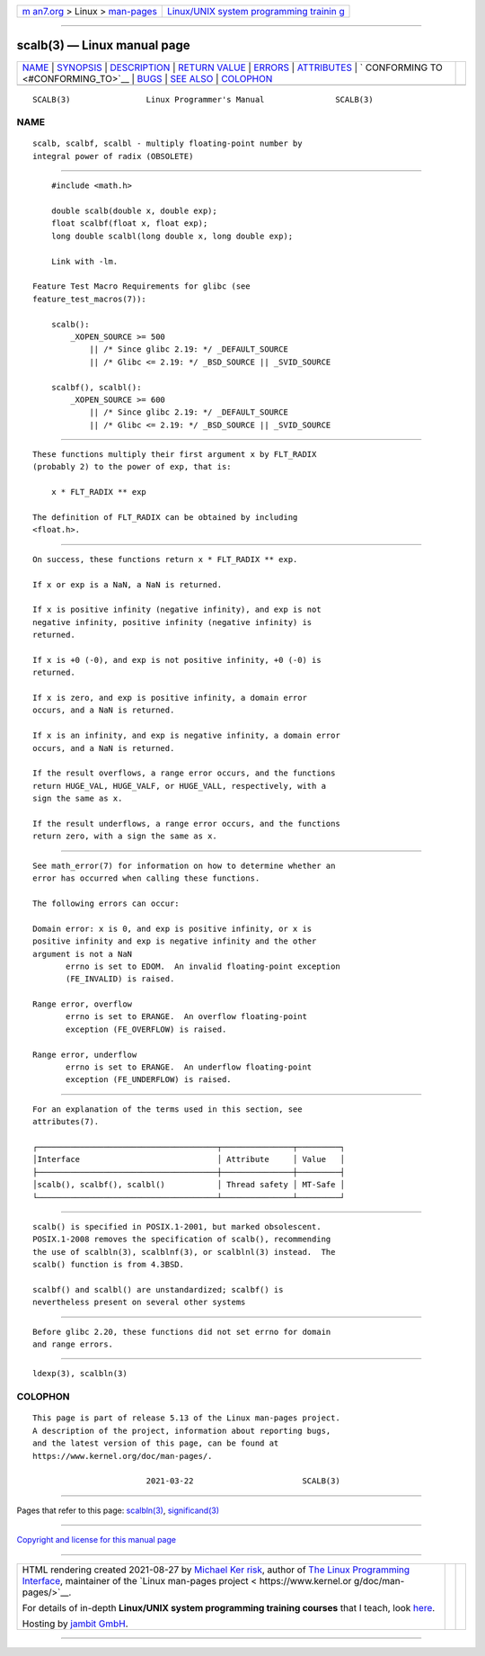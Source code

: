 .. container:: page-top

.. container:: nav-bar

   +----------------------------------+----------------------------------+
   | `m                               | `Linux/UNIX system programming   |
   | an7.org <../../../index.html>`__ | trainin                          |
   | > Linux >                        | g <http://man7.org/training/>`__ |
   | `man-pages <../index.html>`__    |                                  |
   +----------------------------------+----------------------------------+

--------------

scalb(3) — Linux manual page
============================

+-----------------------------------+-----------------------------------+
| `NAME <#NAME>`__ \|               |                                   |
| `SYNOPSIS <#SYNOPSIS>`__ \|       |                                   |
| `DESCRIPTION <#DESCRIPTION>`__ \| |                                   |
| `RETURN VALUE <#RETURN_VALUE>`__  |                                   |
| \| `ERRORS <#ERRORS>`__ \|        |                                   |
| `ATTRIBUTES <#ATTRIBUTES>`__ \|   |                                   |
| `                                 |                                   |
| CONFORMING TO <#CONFORMING_TO>`__ |                                   |
| \| `BUGS <#BUGS>`__ \|            |                                   |
| `SEE ALSO <#SEE_ALSO>`__ \|       |                                   |
| `COLOPHON <#COLOPHON>`__          |                                   |
+-----------------------------------+-----------------------------------+
| .. container:: man-search-box     |                                   |
+-----------------------------------+-----------------------------------+

::

   SCALB(3)                Linux Programmer's Manual               SCALB(3)

NAME
-------------------------------------------------

::

          scalb, scalbf, scalbl - multiply floating-point number by
          integral power of radix (OBSOLETE)


---------------------------------------------------------

::

          #include <math.h>

          double scalb(double x, double exp);
          float scalbf(float x, float exp);
          long double scalbl(long double x, long double exp);

          Link with -lm.

      Feature Test Macro Requirements for glibc (see
      feature_test_macros(7)):

          scalb():
              _XOPEN_SOURCE >= 500
                  || /* Since glibc 2.19: */ _DEFAULT_SOURCE
                  || /* Glibc <= 2.19: */ _BSD_SOURCE || _SVID_SOURCE

          scalbf(), scalbl():
              _XOPEN_SOURCE >= 600
                  || /* Since glibc 2.19: */ _DEFAULT_SOURCE
                  || /* Glibc <= 2.19: */ _BSD_SOURCE || _SVID_SOURCE


---------------------------------------------------------------

::

          These functions multiply their first argument x by FLT_RADIX
          (probably 2) to the power of exp, that is:

              x * FLT_RADIX ** exp

          The definition of FLT_RADIX can be obtained by including
          <float.h>.


-----------------------------------------------------------------

::

          On success, these functions return x * FLT_RADIX ** exp.

          If x or exp is a NaN, a NaN is returned.

          If x is positive infinity (negative infinity), and exp is not
          negative infinity, positive infinity (negative infinity) is
          returned.

          If x is +0 (-0), and exp is not positive infinity, +0 (-0) is
          returned.

          If x is zero, and exp is positive infinity, a domain error
          occurs, and a NaN is returned.

          If x is an infinity, and exp is negative infinity, a domain error
          occurs, and a NaN is returned.

          If the result overflows, a range error occurs, and the functions
          return HUGE_VAL, HUGE_VALF, or HUGE_VALL, respectively, with a
          sign the same as x.

          If the result underflows, a range error occurs, and the functions
          return zero, with a sign the same as x.


-----------------------------------------------------

::

          See math_error(7) for information on how to determine whether an
          error has occurred when calling these functions.

          The following errors can occur:

          Domain error: x is 0, and exp is positive infinity, or x is
          positive infinity and exp is negative infinity and the other
          argument is not a NaN
                 errno is set to EDOM.  An invalid floating-point exception
                 (FE_INVALID) is raised.

          Range error, overflow
                 errno is set to ERANGE.  An overflow floating-point
                 exception (FE_OVERFLOW) is raised.

          Range error, underflow
                 errno is set to ERANGE.  An underflow floating-point
                 exception (FE_UNDERFLOW) is raised.


-------------------------------------------------------------

::

          For an explanation of the terms used in this section, see
          attributes(7).

          ┌──────────────────────────────────────┬───────────────┬─────────┐
          │Interface                             │ Attribute     │ Value   │
          ├──────────────────────────────────────┼───────────────┼─────────┤
          │scalb(), scalbf(), scalbl()           │ Thread safety │ MT-Safe │
          └──────────────────────────────────────┴───────────────┴─────────┘


-------------------------------------------------------------------

::

          scalb() is specified in POSIX.1-2001, but marked obsolescent.
          POSIX.1-2008 removes the specification of scalb(), recommending
          the use of scalbln(3), scalblnf(3), or scalblnl(3) instead.  The
          scalb() function is from 4.3BSD.

          scalbf() and scalbl() are unstandardized; scalbf() is
          nevertheless present on several other systems


-------------------------------------------------

::

          Before glibc 2.20, these functions did not set errno for domain
          and range errors.


---------------------------------------------------------

::

          ldexp(3), scalbln(3)

COLOPHON
---------------------------------------------------------

::

          This page is part of release 5.13 of the Linux man-pages project.
          A description of the project, information about reporting bugs,
          and the latest version of this page, can be found at
          https://www.kernel.org/doc/man-pages/.

                                  2021-03-22                       SCALB(3)

--------------

Pages that refer to this page: `scalbln(3) <../man3/scalbln.3.html>`__, 
`significand(3) <../man3/significand.3.html>`__

--------------

`Copyright and license for this manual
page <../man3/scalb.3.license.html>`__

--------------

.. container:: footer

   +-----------------------+-----------------------+-----------------------+
   | HTML rendering        |                       | |Cover of TLPI|       |
   | created 2021-08-27 by |                       |                       |
   | `Michael              |                       |                       |
   | Ker                   |                       |                       |
   | risk <https://man7.or |                       |                       |
   | g/mtk/index.html>`__, |                       |                       |
   | author of `The Linux  |                       |                       |
   | Programming           |                       |                       |
   | Interface <https:     |                       |                       |
   | //man7.org/tlpi/>`__, |                       |                       |
   | maintainer of the     |                       |                       |
   | `Linux man-pages      |                       |                       |
   | project <             |                       |                       |
   | https://www.kernel.or |                       |                       |
   | g/doc/man-pages/>`__. |                       |                       |
   |                       |                       |                       |
   | For details of        |                       |                       |
   | in-depth **Linux/UNIX |                       |                       |
   | system programming    |                       |                       |
   | training courses**    |                       |                       |
   | that I teach, look    |                       |                       |
   | `here <https://ma     |                       |                       |
   | n7.org/training/>`__. |                       |                       |
   |                       |                       |                       |
   | Hosting by `jambit    |                       |                       |
   | GmbH                  |                       |                       |
   | <https://www.jambit.c |                       |                       |
   | om/index_en.html>`__. |                       |                       |
   +-----------------------+-----------------------+-----------------------+

--------------

.. container:: statcounter

   |Web Analytics Made Easy - StatCounter|

.. |Cover of TLPI| image:: https://man7.org/tlpi/cover/TLPI-front-cover-vsmall.png
   :target: https://man7.org/tlpi/
.. |Web Analytics Made Easy - StatCounter| image:: https://c.statcounter.com/7422636/0/9b6714ff/1/
   :class: statcounter
   :target: https://statcounter.com/
